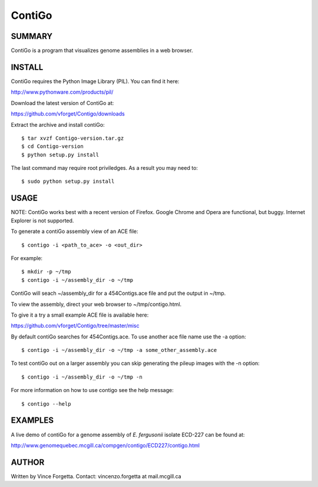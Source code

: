 =======
ContiGo
=======

SUMMARY
-------

ContiGo is a program that visualizes genome assemblies in a web browser. 

INSTALL
-------

ContiGo requires the Python Image Library (PIL). You can find it here:

http://www.pythonware.com/products/pil/

Download the latest version of ContiGo at:

https://github.com/vforget/Contigo/downloads

Extract the archive and install contiGo::

  $ tar xvzf Contigo-version.tar.gz
  $ cd Contigo-version
  $ python setup.py install

The last command may require root priviledges. As a result you may need to::

  $ sudo python setup.py install

USAGE
-----

NOTE: ContiGo works best with a recent version of Firefox. Google Chrome and Opera are functional, but buggy. Internet Explorer is not supported.

To generate a contiGo assembly view of an ACE file::

  $ contigo -i <path_to_ace> -o <out_dir>

For example::

  $ mkdir -p ~/tmp
  $ contigo -i ~/assembly_dir -o ~/tmp

ContiGo will seach ~/assembly_dir for a 454Contigs.ace file and put the output in ~/tmp.

To view the assembly, direct your web browser to ~/tmp/contigo.html.

To give it a try a small example ACE file is available here:

https://github.com/vforget/Contigo/tree/master/misc

By default contiGo searches for 454Contigs.ace. To use another ace file name use the -a option::

  $ contigo -i ~/assembly_dir -o ~/tmp -a some_other_assembly.ace

To test contiGo out on a larger assembly you can skip generating the pileup images with the -n option::

  $ contigo -i ~/assembly_dir -o ~/tmp -n

For more information on how to use contigo see the help message::

  $ contigo --help

EXAMPLES
--------

A live demo of contiGo for a genome assembly of *E. fergusonii* isolate ECD-227 can be found at:

http://www.genomequebec.mcgill.ca/compgen/contigo/ECD227/contigo.html

AUTHOR
------
Written by Vince Forgetta.
Contact: vincenzo.forgetta at mail.mcgill.ca
